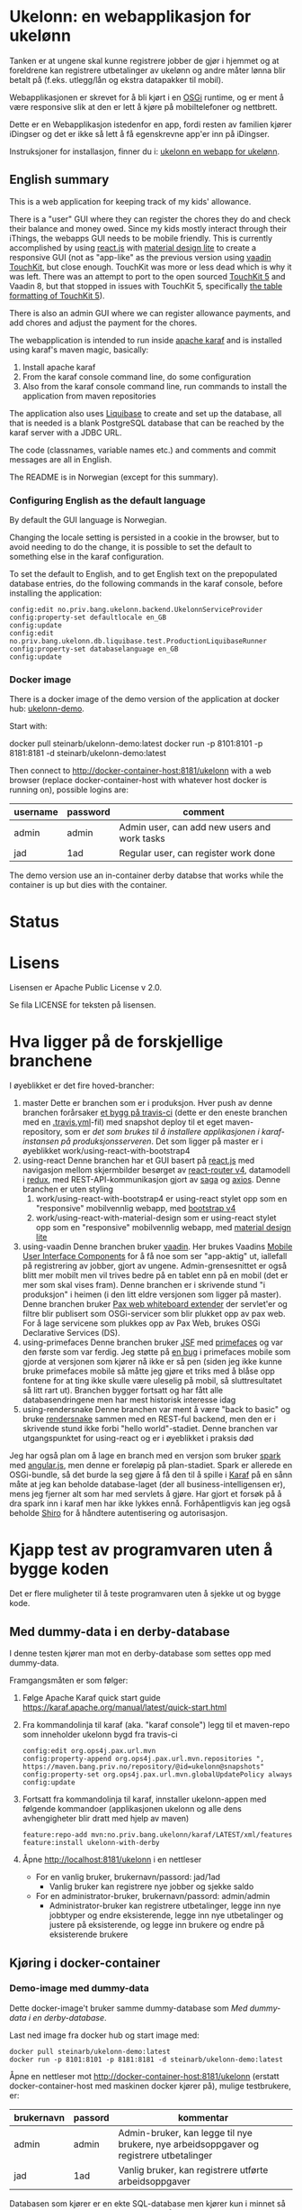 * Ukelonn: en webapplikasjon for ukelønn

Tanken er at ungene skal kunne registrere jobber de gjør i hjemmet og at foreldrene kan registrere utbetalinger av ukelønn og andre måter lønna blir betalt på (f.eks. utlegg/lån og ekstra datapakker til mobil).

Webapplikasjonen er skrevet for å bli kjørt i en [[https://www.osgi.org/developer/architecture/][OSGi]] runtime, og er ment å være responsive slik at den er lett å kjøre på mobiltelefoner og nettbrett.

Dette er en Webapplikasjon istedenfor en app, fordi resten av familien kjører iDingser og det er ikke så lett å få egenskrevne app'er inn på iDingser.

Instruksjoner for installasjon, finner du i: [[https://github.com/steinarb/ukelonn/wiki/ukelonn---en-webapp-for-ukel%C3%B8nn][ukelonn en webapp for ukelønn]].

** English summary

This is a web application for keeping track of my kids' allowance.

There is a "user" GUI where they can register the chores they do and check their balance and money owed.  Since my kids mostly interact through their iThings, the webapps GUI needs to be mobile friendly. This is currently accomplished by using [[https://reactjs.org][react.js]] with [[https://getmdl.io][material design lite]] to create a responsive GUI (not as "app-like" as the previous version using [[https://vaadin.com/directory/component/vaadin-touchkit][vaadin TouchKit]], but close enough.  TouchKit was more or less dead which is why it was left. There was an attempt to port to the open sourced [[https://github.com/parttio/touchkit][TouchKit 5]] and Vaadin 8, but that stopped in issues with TouchKit 5, specifically [[https://github.com/parttio/touchkit/issues/17][the table formatting of TouchKit 5]]).

There is also an admin GUI where we can register allowance payments, and add chores and adjust the payment for the chores.

The webapplication is intended to run inside [[https://karaf.apache.org][apache karaf]] and is installed using karaf's maven magic, basically:
 1. Install apache karaf
 2. From the karaf console command line, do some configuration
 3. Also from the karaf console command line, run commands to install the application from maven repositories

The application also uses [[https://www.liquibase.org][Liquibase]] to create and set up the database, all that is needed is a blank PostgreSQL database that can be reached by the karaf server with a JDBC URL.

The code (classnames, variable names etc.) and comments and commit messages are all in English.

The README is in Norwegian (except for this summary).

*** Configuring English as the default language

By default the GUI language is Norwegian.

Changing the locale setting is persisted in a cookie in the browser, but to avoid needing to do the change, it is possible to set the default to something else in the karaf configuration.

To set the default to English, and to get English text on the prepopulated database entries, do the following commands in the karaf console, before installing the application:
#+begin_example
  config:edit no.priv.bang.ukelonn.backend.UkelonnServiceProvider
  config:property-set defaultlocale en_GB
  config:update
  config:edit no.priv.bang.ukelonn.db.liquibase.test.ProductionLiquibaseRunner
  config:property-set databaselanguage en_GB
  config:update
#+end_example

*** Docker image
There is a docker image of the demo version of the application at docker hub: [[https://hub.docker.com/repository/docker/steinarb/ukelonn-demo][ukelonn-demo]].

Start with:
#+begin_examplea
  docker pull steinarb/ukelonn-demo:latest
  docker run -p 8101:8101 -p 8181:8181 -d steinarb/ukelonn-demo:latest
#+end_example

Then connect to http://docker-container-host:8181/ukelonn with a web browser (replace docker-container-host with whatever host docker is running on), possible logins are:
| username | password | comment                                      |
|----------+----------+----------------------------------------------|
| admin    | admin    | Admin user, can add new users and work tasks |
| jad      | 1ad      | Regular user, can register work done         |

The demo version use an in-container derby databse that works while the container is up but dies with the container.

* Status

[[https://github.com/steinarb/ukelonn/actions/workflows/ukelonn-maven-ci-build.yml][file:https://github.com/steinarb/ukelonn/actions/workflows/ukelonn-maven-ci-build.yml/badge.svg]]
[[https://coveralls.io/github/steinarb/ukelonn][file:https://coveralls.io/repos/github/steinarb/ukelonn/badge.svg]]
[[https://sonarcloud.io/summary/new_code?id=steinarb_ukelonn][file:https://sonarcloud.io/api/project_badges/measure?project=steinarb_ukelonn&metric=alert_status#.svg]]

[[https://sonarcloud.io/summary/new_code?id=steinarb_ukelonn][file:https://sonarcloud.io/images/project_badges/sonarcloud-white.svg]]

[[https://sonarcloud.io/summary/new_code?id=steinarb_ukelonn][file:https://sonarcloud.io/api/project_badges/measure?project=steinarb_ukelonn&metric=sqale_index#.svg]]
[[https://sonarcloud.io/summary/new_code?id=steinarb_ukelonn][file:https://sonarcloud.io/api/project_badges/measure?project=steinarb_ukelonn&metric=coverage#.svg]]
[[https://sonarcloud.io/summary/new_code?id=steinarb_ukelonn][file:https://sonarcloud.io/api/project_badges/measure?project=steinarb_ukelonn&metric=ncloc#.svg]]
[[https://sonarcloud.io/summary/new_code?id=steinarb_ukelonn][file:https://sonarcloud.io/api/project_badges/measure?project=steinarb_ukelonn&metric=code_smells#.svg]]
[[https://sonarcloud.io/summary/new_code?id=steinarb_ukelonn][file:https://sonarcloud.io/api/project_badges/measure?project=steinarb_ukelonn&metric=sqale_rating#.svg]]
[[https://sonarcloud.io/summary/new_code?id=steinarb_ukelonn][file:https://sonarcloud.io/api/project_badges/measure?project=steinarb_ukelonn&metric=security_rating#.svg]]
[[https://sonarcloud.io/summary/new_code?id=steinarb_ukelonn][file:https://sonarcloud.io/api/project_badges/measure?project=steinarb_ukelonn&metric=bugs#.svg]]
[[https://sonarcloud.io/summary/new_code?id=steinarb_ukelonn][file:https://sonarcloud.io/api/project_badges/measure?project=steinarb_ukelonn&metric=vulnerabilities#.svg]]
[[https://sonarcloud.io/summary/new_code?id=steinarb_ukelonn][file:https://sonarcloud.io/api/project_badges/measure?project=steinarb_ukelonn&metric=duplicated_lines_density#.svg]]
[[https://sonarcloud.io/summary/new_code?id=steinarb_ukelonn][file:https://sonarcloud.io/api/project_badges/measure?project=steinarb_ukelonn&metric=reliability_rating#.svg]]

* Lisens

Lisensen er Apache Public License v 2.0.

Se fila LICENSE for teksten på lisensen.

* Hva ligger på de forskjellige branchene

I øyeblikket er det fire hoved-brancher:
 1. master
    Dette er branchen som er i produksjon.  Hver push av denne branchen forårsaker [[https://travis-ci.org/steinarb/ukelonn][et bygg på travis-ci]] (dette er den eneste branchen med en [[https://github.com/steinarb/ukelonn/blob/master/.travis.yml][.travis.yml]]-fil) med snapshot deploy til et eget maven-repository, som er [[Oppsett av webappen på en server med debian GNU/linux][det som brukes til å installere applikasjonen i karaf-instansen på produksjonsserveren]].  Det som ligger på master er i øyeblikket work/using-react-with-bootstrap4
 2. using-react
    Denne branchen har et GUI basert på [[https://reactjs.org][react.js]] med navigasjon mellom skjermbilder besørget av [[https://reactjs.org][react-router v4]], datamodell i [[https://reactjs.org][redux]], med REST-API-kommunikasjon gjort av [[https://reactjs.org][saga]] og [[https://reactjs.org][axios]].  Denne branchen er uten styling
    1. work/using-react-with-bootstrap4 er using-react stylet opp som en "responsive" mobilvennlig webapp, med [[https://getbootstrap.com][bootstrap v4]]
    2. work/using-react-with-material-design som er using-react stylet opp som en "responsive" mobilvennlig webapp, med [[https://getmdl.io][material design lite]]
 3. using-vaadin
    Denne branchen bruker [[https://vaadin.com/home][vaadin]].
    Her brukes Vaadins [[https://vaadin.com/docs/-/part/touchkit/mobile-components.html][Mobile User Interface Components]] for å få noe som ser "app-aktig" ut, iallefall på registrering av jobber, gjort av ungene.
    Admin-grensesnittet er også blitt mer mobilt men vil trives bedre på en tablet enn på en mobil (det er mer som skal vises fram).
    Denne branchen er i skrivende stund "i produksjon" i heimen (i den litt eldre versjonen som ligger på master).
    Denne branchen bruker [[http://ops4j.github.io/pax/web/SNAPSHOT/User-Guide.html#whiteboard-extender][Pax web whiteboard extender]] der servlet'er og filtre blir publisert som OSGi-servicer som blir plukket opp av pax web.  For å lage servicene som plukkes opp av Pax Web, brukes OSGi Declarative Services (DS).
 4. using-primefaces
    Denne branchen bruker [[https://en.wikipedia.org/wiki/JavaServer_Faces][JSF]] med [[http://www.primefaces.org/][primefaces]] og var den første som var ferdig.
    Jeg støtte på [[https://github.com/primefaces/primefaces/issues/1864][en bug]] i primefaces mobile som gjorde at versjonen som kjører nå ikke er så pen (siden jeg ikke kunne bruke primefaces mobile så måtte jeg gjøre et triks med å blåse opp fontene for at ting ikke skulle være uleselig på mobil, så sluttresultatet så litt rart ut). Branchen bygger fortsatt og har fått alle databasendringene men har mest historisk interesse idag
 5. using-rendersnake
    Denne branchen var ment å være "back to basic" og bruke [[http://rendersnake.org/][rendersnake]] sammen med en REST-ful backend, men den er i skrivende stund ikke forbi "hello world"-stadiet.  Denne branchen var utgangspunktet for using-react og er i øyeblikket i praksis død

Jeg har også plan om å lage en branch med en versjon som bruker [[http://sparkjava.com][spark]] med [[https://blog.openshift.com/developing-single-page-web-applications-using-java-8-spark-mongodb-and-angularjs/][angular.js]], men denne er foreløpig på plan-stadiet. Spark er allerede en OSGi-bundle, så det burde la seg gjøre å få den til å spille i [[http://karaf.apache.org][Karaf]] på en sånn måte at jeg kan beholde database-laget (der all business-intelligensen er), mens jeg fjerner alt som har med servlets å gjøre. Har gjort et forsøk på å dra spark inn i karaf men har ikke lykkes ennå. Forhåpentligvis kan jeg også beholde [[https://shiro.apache.org][Shiro]] for å håndtere autentisering og autorisasjon.

* Kjapp test av programvaren uten å bygge koden

Det er flere muligheter til å teste programvaren uten å sjekke ut og bygge kode.

** Med dummy-data i en derby-database
I denne testen kjører man mot en derby-database som settes opp med dummy-data.

Framgangsmåten er som følger:
 1. Følge Apache Karaf quick start guide https://karaf.apache.org/manual/latest/quick-start.html
 2. Fra kommandolinja til karaf (aka. "karaf console") legg til et maven-repo som inneholder ukelonn bygd fra travis-ci
    #+BEGIN_EXAMPLE
      config:edit org.ops4j.pax.url.mvn
      config:property-append org.ops4j.pax.url.mvn.repositories ", https://maven.bang.priv.no/repository/@id=ukelonn@snapshots"
      config:property-set org.ops4j.pax.url.mvn.globalUpdatePolicy always
      config:update
    #+END_EXAMPLE
 3. Fortsatt fra kommandolinja til karaf, innstaller ukelonn-appen med følgende kommandoer (applikasjonen ukelonn og alle dens avhengigheter blir dratt med hjelp av maven)
    #+BEGIN_EXAMPLE
      feature:repo-add mvn:no.priv.bang.ukelonn/karaf/LATEST/xml/features
      feature:install ukelonn-with-derby
    #+END_EXAMPLE
 4. Åpne http://localhost:8181/ukelonn i en nettleser
    - For en vanlig bruker, brukernavn/passord: jad/1ad
      - Vanlig bruker kan registrere nye jobber og sjekke saldo
    - For en administrator-bruker, brukernavn/passord: admin/admin
      - Administrator-bruker kan registrere utbetalinger, legge inn nye jobbtyper og endre eksisterende, legge inn nye utbetalinger og justere på eksisterende, og legge inn brukere og endre på eksisterende brukere
** Kjøring i docker-container

*** Demo-image med dummy-data
Dette docker-image't bruker samme dummy-database som [[Med dummy-data i en derby-database]].

Last ned image fra docker hub og start image med:
#+begin_example
  docker pull steinarb/ukelonn-demo:latest
  docker run -p 8101:8101 -p 8181:8181 -d steinarb/ukelonn-demo:latest
#+end_example

Åpne en nettleser mot http://docker-container-host:8181/ukelonn (erstatt docker-container-host med maskinen docker kjører på), mulige testbrukere, er:
| brukernavn | passord | kommentar                                                                               |
|------------+---------+-----------------------------------------------------------------------------------------|
| admin      | admin   | Admin-bruker, kan legge til nye brukere, nye arbeidsoppgaver og registrere utbetalinger |
| jad        | 1ad     | Vanlig bruker, kan registrere utførte arbeidsoppgaver                                   |

Databasen som kjører er en ekte SQL-database men kjører kun i minnet så endringer blir ikke persistert og blir borte når karaf-prosessen blir stoppet.

*** Docker-image med PostgreSQL-database

Dette imaget trenger en blank PostgresSQL-database og vil sette opp skjema og fylle den opp med initielle data.

Framgangsmåten er som følger:
 1. Gå til [[https://www.elephantsql.com/plans.html][ElephantSQL]] og enten lag en bruker der eller logg inn med en github-bruker og opprett en database
 2. Ta vare på oppkoblingsinformasjonen for databasen, f.eks.
    | url              | jdbc:postgresql://lazzie.db.elephantsql.com:5432/mrpdrgft |
    | user             | mrpdrgft                                                  |
    | password         | 78TPpFgp7NFwFmF1nVr1F2LnzKR_1TfT                          |
    | default database | mrpdrgft                                                  |
 3. Last ned image fra docker hub og start image med:
    #+begin_example
      docker pull steinarb/ukelonn:latest
      docker run --env JDBC_URL=jdbc:postgresql://lazzie.db.elephantsql.com:5432/mrpdrgft --env JDBC_USER=mrpdrgft --env JDBC_PASSWORD=78TPpFgp7NFwFmF1nVr1F2LnzKR_1TfT -p 8181:8181 -d steinarb/ukelonn:latest
    #+end_example
 4. Åpne en nettleser mot port 8181 på vertsmaskinen http://myhost.mydomain.com:8181/ukelonn
 5. Logg inn med:
    | user  | password |
    |-------+----------|
    | admin | admin    |
 6. Opprett den/de admin-brukerene du vil ha og den/de vanlige brukerene du vil ha

* Beskrivelse av koden
(/Beskriver versjonen fra master/)

Prosjektet er et maven-prosjekt med følgende struktur:
 - =pom.xml=
   Dette er topp-prosjektet som definerer alle versjoner av programvare som brukes og alle versjoner av avhengigheter og felles-oppsett for plugins.
   - =ukelonn.services/pom.xml=
     Dette er en OSGi-bundle som definerer to OSGi-servicer: UkelonnService og UkelonnDatabase
     - UkelonnDatabase gjør database-laget pluggbart
     - UkelonnService definerer alle operasjoner som REST-APIet tilbyr.  Alle beans som brukes i REST-APIet er også definert her
   - =ukelonn.db.liquibase/pom.xml=
     Denne bundle'n inneholder skjemaet for ukelonn-webappen som et liquibase changeset som ressurser og kode som laster ressursen fra lokal classpath og kjører dem mot databasen
   - =ukelonn.db.derbytest/pom.xml=
     Dette er en ikke-persistent SQL-database i minnet som setter opp forventet skjema og fyller opp databasen med test-data (dataene fylles opp som liquibase changesets så det er ok å starte denne basen mange ganger uten at det blir duplikat i dataene)
     Dette er en fullt funksjonell database, men ingenting blir persistert mellom kjøringer.  Den brukes til test både av webappen i gogoshell og brukes som en vanlig jar-fil i enhetstestene i ukelonn.bundle
   - =ukelonn.db.postgresql/pom.xml=
     Dette er en OSGi-bundle som forventer å finne en PostgreSQL-base som brukeren som kjører webappen har rettigheter til og som har en database "ukelonn".
     Databasen "ukelonn" vil få riktig skjema og en admin-bruker ved første gangs kjøring.
   - =ukelonn.backend/pom.xml=
     Dette er implementasjonen av UkelonnService.  Inneholder applikasjonens business-logikk. Trenger en OSGi-service av type UkelonnDatabase
   - =ukelonn.web.security/pom.xml=
     Dette er en DS-komponent som kobler Shiro-autentisering inn i web whiteboard
   - =ukelonn.web.services/pom.xml=
     Dette er en DS-komponent som lager et REST-API og plugger inn i web whiteboard
   - =ukelonn.web.frontend/pom.xml=
     Dette er en react-applikasjon som plugger seg inn i web whiteboard
   - =karaf/pom.xml=
     Dette er en POM som lager en "feature"-fil for [[http://karaf.apache.org/][Apache karaf]], noen viktige features:
     | Feature                 | Beskrivelse                                                                                                                   |
     |-------------------------+-------------------------------------------------------------------------------------------------------------------------------|
     | ukelonn-with-derby      | Laster inn webapplikasjonen sammen med en derby-database med dummy-data som kjører i minnet                                   |
     | ukelonn-with-postgresql | Laster inn webapplikasjonen sammen med en JDBC-connection mot PostgreSQL (venter å finne en database som karaf kan aksessere) |

     Forholdet mellom features og OSGi-bundle'r i Apache karaf ligner på forholdet mellom APT og dpkg-pakker i debian GNU/linux.  Features gir en robust måte å installere noe og sørge for at alle avhengigheter er på plass
   - =ukelonn.tests/pom.xml=
     Dette er en Pax Exam integrasjonstest som sjekker at OSGi-bundlene starter og at de tilbyr riktig service.

* Bygg applikasjonen fra kildekode og kjør applikasjonen

For å teste og debugge, så kan man kjøre med samme database som enhetstestene og integrasjonstestene bruker.  Derby-databasen kjører i minnet og blir satt opp med faste data ved hjelp av liquibase, hver gang den blir startet.

Dette trengs for å bygge og kjøre programvaren
 1. Installer det som trengs:
    - git: https://git-scm.com/download/win
    - Java SDK 1.8: http://www.oracle.com/technetwork/java/javase/downloads/jdk8-downloads-2133151.html
    - Apache maven:
      - Download: https://maven.apache.org/download.cgi
      - Install: https://maven.apache.org/install.html
      - Run: https://maven.apache.org/run.html
 2. I et kommandolinjevindu, gjør en klon av git-repositoriet
    #+BEGIN_EXAMPLE
      mkdir git
      cd git
      git clone https://github.com/steinarb/ukelonn.git
    #+END_EXAMPLE
 3. I kommandolinje-vinduet, bygg applikasjonen med følgende kommandoer:
    #+BEGIN_EXAMPLE
      cd ukelonn
      mvn clean install
    #+END_EXAMPLE
 4. Følge Apache Karaf quick start guide https://karaf.apache.org/manual/latest/quick-start.html
 5. Installer applikasjonen med følgende kommandoer fra "karaf console":
    #+BEGIN_EXAMPLE
      feature:repo-add mvn:no.priv.bang.ukelonn/karaf/LATEST/xml/features
      feature:install ukelonn-with-derby
      bundle:watch *
    #+END_EXAMPLE
    (kommandoen "bundle:watch *" får karaf til å lytte i local maven repo og plukke opp og oppdatere installerte bundler som blir bygd på nytt med "mvn install" eller "mvn clean install")
 7. Koble en nettleser mot http://localhost:8181/ukelonn/
    - For en vanlig bruker, brukernavn/passord: jad/1ad
      - Vanlig bruker kan registrere nye jobber og sjekke saldo
    - For en administrator-bruker, brukernavn/passord: admin/admin
      - Administrator-bruker kan registrere utbetalinger, legge inn nye jobbtyper og endre eksisterende, legge inn nye utbetalinger og justere på eksisterende, og legge inn brukere og endre på eksisterende brukere

* Kjøring på apache karaf med PostgreSQL
Derbydatabasen i [[Kjøring på apache karaf med derby]] gjør det mulig å kjøre alt i webappen.  Men ettersom den kun kjører i minnet så er den ikke noe særlig å lagre data i.

For å faktisk bruke webappen så må man ha en database og database-systemet jeg har valgt er [[https://www.postgresql.org][PostgreSQL]].

PostgreSQL er gratis og fri software og er lett å installere
 1. På windows, [[https://www.postgresql.org/download/windows/][last ned installeren]] og kjør den
 2. På debian GNU/linux, gi følgende kommando som root:
    #+BEGIN_EXAMPLE
      apt-get install postgresql
    #+END_EXAMPLE

Å finne ut av hvordan det gjøres på andre system overlates til leseren... men det er neppe hverken veldig forskjellig fra eksemplene over, eller mer enn et googlesøk unna.

** Litt om PostgreSQL, denne webappen og sikkerhet

OSGi-servicen som implementerer kobling mot PostgreSQL hardkoder en kobling mot localhost på default-porten til PostgreSQL (dvs. port 5432) og har ikke noe brukernavn eller passord lagret i seg.

Dette betyr:
 1. PostgreSQL-serveren må kjøre på samme datamaskin som webappen kjøres på (jeg kjører selv alt på en enkelt "Virtual Private Server" (VPS) hos [[https://www.bytemark.co.uk/cloud-hosting/][Bytemark]] så dette er ikke restriksjon som plager meg)
 2. Det må være en PostgreSQL-bruker med samme navn som brukernavnet som webappen kjøres som, dvs. når jeg kjører karaf som min egen bruker "sb", så må jeg ha en postgresql-bruker "sb":
    #+BEGIN_EXAMPLE
      /bin/sudo -s /bin/bash postgres createuser sb
    #+END_EXAMPLE
    og når jeg kjører karaf som brukeren "karaf" (dvs. når jeg kjører karaf som en service installert med apt-get på debian GNU/linux), så må jeg ha en postgresql-bruker "karaf":
    #+BEGIN_EXAMPLE
      /bin/sudo -s /bin/bash postgres createuser karaf
    #+END_EXAMPLE
 3. PostgreSQL-serveren må ha en database som heter "ukelonn" og som er eid av brukeren karaf kjøres som, lagd f.eks. slik:
    #+BEGIN_EXAMPLE
      /bin/sudo -s /bin/bash postgres createdb -O sb ukelonn
    #+END_EXAMPLE
 4. Autentisering av oppkoblingen må gjøres på en måte som ikke trenger et passord lagret i OSGi-servicen, dvs. en av disse:
    1. [[https://www.postgresql.org/docs/9.6/static/auth-methods.html#AUTH-TRUST][Trust authentication]] dvs. PostgreSQL stoler på at klienten er brukeren som den sier at den er.  Ikke veldig sikkert, men greit nok for å teste mot PostgreSQL under utvikling
    2. [[https://www.postgresql.org/docs/9.6/static/auth-methods.html#AUTH-IDENT][Ident authentication]] stol på at svaret på port 113 ("[[https://en.wikipedia.org/wiki/Ident_protocol][ident]]", [[https://www.ietf.org/rfc/rfc1413.txt][RFC 1413]]) om hvilken bruker som har åpnet en forbindelse på en gitt port.  Dette er måten jeg bruker på GNU/linux og er rimelig grei, så lenge jeg kjører alt på en og samme server
    3. [[https://www.postgresql.org/docs/9.6/static/auth-methods.html#AUTH-PEER][Peer authentication]] Spør OSet om brukeren til prosessen som kobler seg til (fungerer kun for lokale forbindelser som f.eks. unix sockets, og unix sockets støttes ikke av PostgreSQL JDBC-driver)
    4. [[https://www.postgresql.org/docs/9.6/static/auth-methods.html#GSSAPI-AUTH][GSSAPI Authentication]] bruker kerberos og er notorisk vanskelig å sette opp og få til å fungere (men veldig fint når det er på plass)

Oppsettet videre antar "trust authentication" for kjøring mot PostgreSQL under utvikling og "ident authentication" for kjøring på en debian-server.

** Kjøring av webappen mot postgres lokalt på utviklingsmaskinen

Dette krever at man har en lokal PostgreSQL-installasjon med følgende innstillinger:
 1. En database med navn "ukelonn" der brukeren karaf kjører med har alle rettigheter (i eksempelet under er dette min egen bruker "sb"):
    #+BEGIN_EXAMPLE
      /usr/bin/sudo -u postgres createuser sb
      /usr/bin/sudo -u postgres createdb -O sb ukelonn
    #+END_EXAMPLE
    (kommandoeksempler fra debian, kommandoer kjørt som root)
 2. [[https://www.postgresql.org/docs/9.6/static/auth-methods.html#AUTH-TRUST][Sett opp autentiseringsmetode trust i PostgreSQL]]

Framgangsmåte:
 1. Klon og bygg webapplikasjonen (kommandoeksemplene er fra bash på GNU/linux):
    #+BEGIN_EXAMPLE
      mkdir -p ~/git
      cd ~/git
      git clone https://github.com/steinarb/ukelonn.git
      cd ~/git/ukelonn
      mvn clean install
    #+END_EXAMPLE
 2. [[http://karaf.apache.org/download.html][Last ned Karaf]], pakk ut den nedlastede distribusjonen og start karaf fra kommandlinja (karaf vil da kjøre som din egen bruker som stemmer med PostgreSQL-oppsettet i starten av dette avsnittet):
    #+BEGIN_EXAMPLE
      cd /tmp
      wget http://www.apache.org/dyn/closer.lua/karaf/4.2.5/apache-karaf-4.2.5.tar.gz
      cd ~
      tar xvfz /tmp/apache-karaf-4.2.5.tar.gz
      cd apache-karaf-4.2.5
      bin/karaf
    #+END_EXAMPLE
 3. Gjør ukelonn-webapplikasjonen tilgjengelig for karaf, som "karaf features", hentet fra maven:
    #+BEGIN_EXAMPLE
      feature:repo-add mvn:no.priv.bang.ukelonn/karaf/LATEST/xml/features
    #+END_EXAMPLE
 4. Installer webapplikasjonen:
    #+BEGIN_EXAMPLE
      feature:install ukelonn-with-postgresql
    #+END_EXAMPLE
 5. Koble en nettleser mot http://localhost:8181/ukelonn/
    - Admin-bruker, brukernavn/passord: admin/admin
      - Denne brukeren blir satt opp når man først kobler seg opp mot en tom PostgreSQL-database: Da sørger [[http://www.liquibase.org][liquibase]] for at skjemaet (tabeller og views) blir satt opp og for at en admin-bruker og noen transaksjonstyper blir lagt inn
      - Administrator-bruker kan registrere utbetalinger, legge inn nye jobbtyper og endre eksisterende, legge inn nye utbetalinger og justere på eksisterende, og legge inn brukere og endre på eksisterende brukere
      - En grei måte å starte på, er:
        - Endre passord på admin-brukeren
        - Lage en ny vanlig bruker
** Oppsett av webappen på en server med debian GNU/linux

NB! Har /ikke/ med oppsett av brannmur og oppsett av nginx eller apache med revers-proxy.

(Normalt så vil port 8181 som webappen opererer på være sperret av brannmur på en webserver som står på internett, så man må sette opp en revers-proxy fra nginx eller apache (som lytter på portene 80 og 443) til karaf som lytter på localhost:8181)

Prosedyre (alle kommandolinje-eksempler gjort i bash, logget inn som root):
 1. Legg til nøkkel for apt-repo'et som inneholder karaf
    #+BEGIN_EXAMPLE
      wget -O - https://apt.bang.priv.no/apt_pub.gpg | apt-key add -
    #+END_EXAMPLE
 2. Legg til følgende linjer i /etc/apt/sources.list :
    #+BEGIN_EXAMPLE
      # APT archive for apache karaf
      deb http://apt.bang.priv.no/public stable main
    #+END_EXAMPLE
 3. Installer nødvendig software:
    #+BEGIN_EXAMPLE
      apt-get update
      apt-get install postgresql karaf
    #+END_EXAMPLE
 4. Sett opp bruker og database i PostgreSQL:
    #+BEGIN_EXAMPLE
      /usr/bin/sudo -u postgres createuser karaf
      /usr/bin/sudo -u postgres createdb -O karaf ukelonn
    #+END_EXAMPLE
    (kommandoen blir her kjørt som bruker postgres som ikke kan logges inn til  (derfor "-s /bin/bash"), men har de riktige rettighetene til å sette opp ting i postgres)
 5. Ta ssh inn til karaf:
    #+BEGIN_EXAMPLE
      ssh -p 8101 karaf@localhost
    #+END_EXAMPLE
    (passord "karaf" (uten anførselstegn))
 6. I karaf kommando-skall, legg til maven-repo som holder snapshots av ukelonn, bygd fra travis CI-bygg av det som blir pushet til master:
    #+BEGIN_EXAMPLE
      config:edit org.ops4j.pax.url.mvn
      config:property-append org.ops4j.pax.url.mvn.repositories ", https://maven.bang.priv.no/repository/@id=ukelonn@snapshots"
      config:property-set org.ops4j.pax.url.mvn.globalUpdatePolicy always
      config:update
    #+END_EXAMPLE
 7. I karaf kommando-skall, gi følgende kommandoer:
    #+BEGIN_EXAMPLE
      feature:repo-add mvn:no.priv.bang.ukelonn/karaf/LATEST/xml/features
      feature:install ukelonn-with-postgresql
    #+END_EXAMPLE

Nå kjører webappen mot http://localhost:8181/ukelonn/ og databasen har blitt satt opp med admin-bruker, med brukernavn/passord: admin/admin.

Det kan være lurt å starte med å endre passordet her så fort som mulig.

Det kan også være lurt å sette opp en nattlig backup av denne databasen til en annen maskin.

/Merk:/ Nye snapshots blir bygd og deployet til dette maven-repoet hver gang noe blir pushet til master på github.

For å oppdatere til nyeste snapshot, ta "ssh -p 8101 karaf@localhost" og gi følgende kommandoer:
#+BEGIN_EXAMPLE
  bundle:update no.priv.bang.ukelonn.services; bundle:update no.priv.bang.ukelonn.db.liquibase; bundle:update no.priv.bang.ukelonn.db.postgresql; bundle:update no.priv.bang.ukelonn
#+END_EXAMPLE

(/Merk:/ Man kan ikke bruke "bundle:watch *" etter å ha installert -snapshot-versjoner fra et maven-repository man når med http, fordi "hundle:watch *" fungerer kun for automatisk oppdatering av snapshot-versjoner installert i det lokale maven-repoet i ~karaf/.m2/repository/ )

** Koble webapp mot database på en annen maskin
Uansett hvilken setting man bruker PostgreSQL i (utvikler-oppsett eller oppsett på server), så er det mulig å peke på en PostgreSQL-database som kjører på en annen server.

Framgangsmåte:
 1. Sørg for at PostgreSQL godtar tilkoblinger fra alle nettverksadresser (ut av boksen på debian, så godtar PostgreSQL kun tilkoblinger fra localhost):
    1. su til bruker postgres for å få riktig eierskap på filene
       #+BEGIN_EXAMPLE
         su - postgres
       #+END_EXAMPLE
    2. Endre fila /etc/postgresql/9.6/main/postgresql.conf, utkommenter linja med listen_address line og endre den til den ser sånn ut
       #+BEGIN_SRC conf
         listen_addresses = '*'                  # what IP address(es) to listen on;
       #+END_SRC
    3. Endre fila /etc/postgresql/9.6/main/pg_hba.conf, og legg til følgende linjer
       #+BEGIN_SRC conf
         # IPv4 network connection allow password authentication
         host    all             all             0.0.0.0/0               md5
       #+END_SRC
    4. Logg ut som bruker postgres (bare root kan ta omstart av postgresql):
       #+BEGIN_EXAMPLE
         exit
       #+END_EXAMPLE
    5. Ta omstart av postgresql
       #+BEGIN_EXAMPLE
         systemctl restart postgresql
       #+END_EXAMPLE
 2. Fra karaf-konsollet, gi følgende kommandoer:
    #+BEGIN_EXAMPLE
      config:edit org.ops4j.datasource-ukelonn-production
      config:property-set osgi.jdbc.driver.name "PostgreSQL JDBC Driver"
      config:property-set dataSourceName "jdbc/ukelonn"
      config:property-set ops4j.preHook "ukelonndb"
      config:property-set org.apache.karaf.features.configKey "org.ops4j.datasource-ukelonn-production"
      config:property-set url "jdbc:postgresql://lorenzo.hjemme.lan/ukelonn"
      config:property-set user "karaf"
      config:property-set password "karaf"
      config:update
    #+END_EXAMPLE
